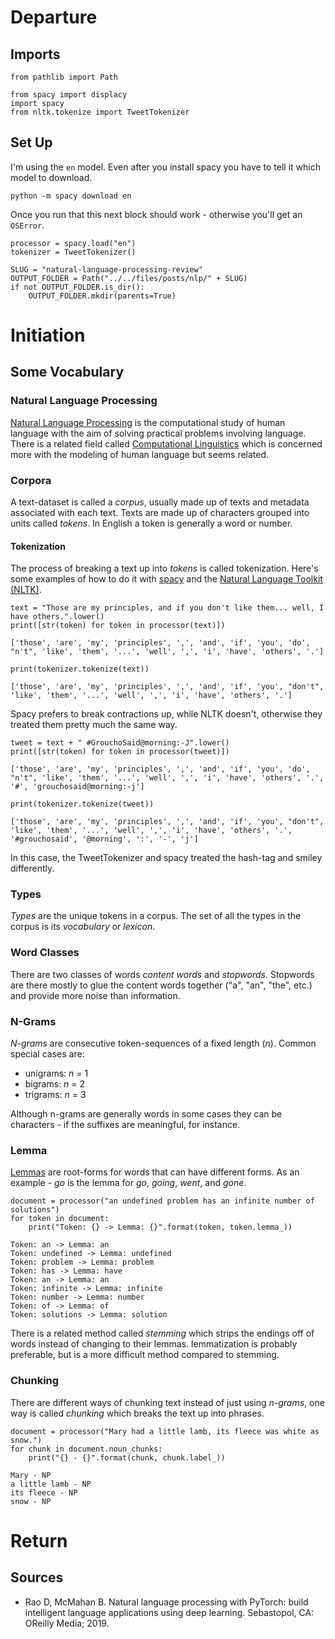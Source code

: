 #+BEGIN_COMMENT
.. title: Natural Language Processing Review
.. slug: natural-language-processing-review
.. date: 2019-04-07 17:12:29 UTC-07:00
.. tags: nlp,review
.. category: NLP
.. link: 
.. description: A review of Natural Language Processing
.. type: text
.. status: 
.. updated: 

#+END_COMMENT
#+OPTIONS: H:5
#+TOC: headlines 2
#+BEGIN_SRC ipython :session nlp :results none :exports none
%load_ext autoreload
%autoreload 2
#+END_SRC
* Departure
** Imports
#+begin_src ipython :session nlp :results none
from pathlib import Path
#+end_src
#+begin_src ipython :session nlp :results none
from spacy import displacy
import spacy
from nltk.tokenize import TweetTokenizer
#+end_src
** Set Up
   I'm using the =en= model. Even after you install spacy you have to tell it which model to download.

#+begin_example
python -m spacy download en
#+end_example

Once you run that this next block should work - otherwise you'll get an =OSError=.

#+begin_src ipython :session nlp :results none
processor = spacy.load("en")
tokenizer = TweetTokenizer()
#+end_src

#+begin_src ipython :session nlp :results none
SLUG = "natural-language-processing-review"
OUTPUT_FOLDER = Path("../../files/posts/nlp/" + SLUG)
if not OUTPUT_FOLDER.is_dir():
    OUTPUT_FOLDER.mkdir(parents=True)
#+end_src

* Initiation
** Some Vocabulary
*** Natural Language Processing
    [[https://www.wikiwand.com/en/Natural_language_processing][Natural Language Processing]] is the computational study of human language with the aim of solving practical problems involving language. There is a related field called [[https://www.wikiwand.com/en/Computational_linguistics][Computational Linguistics]] which is concerned more with the modeling of human language but seems related.
*** Corpora
    A text-dataset is called a /corpus/, usually made up of texts and metadata associated with each text. Texts are made up of characters grouped into units called /tokens/. In English a token is generally a word or number.
**** Tokenization
     The process of breaking a text up into /tokens/ is called tokenization. Here's some examples of how to do it with [[https://spacy.io/usage/spacy-101][spacy]] and the [[https://www.nltk.org][Natural Language Toolkit (NLTK)]].
#+begin_src ipython :session nlp :results output :exports both
text = "Those are my principles, and if you don't like them... well, I have others.".lower()
print([str(token) for token in processor(text)])
#+end_src

#+RESULTS:
: ['those', 'are', 'my', 'principles', ',', 'and', 'if', 'you', 'do', "n't", 'like', 'them', '...', 'well', ',', 'i', 'have', 'others', '.']

#+begin_src ipython :session nlp :results output :exports both
print(tokenizer.tokenize(text))
#+end_src

#+RESULTS:
: ['those', 'are', 'my', 'principles', ',', 'and', 'if', 'you', "don't", 'like', 'them', '...', 'well', ',', 'i', 'have', 'others', '.']

Spacy prefers to break contractions up, while NLTK doesn't, otherwise they treated them pretty much the same way.

#+begin_src ipython :session nlp :results output :exports both
tweet = text + " #GrouchoSaid@morning:-J".lower()
print([str(token) for token in processor(tweet)])
#+end_src

#+RESULTS:
: ['those', 'are', 'my', 'principles', ',', 'and', 'if', 'you', 'do', "n't", 'like', 'them', '...', 'well', ',', 'i', 'have', 'others', '.', '#', 'grouchosaid@morning:-j']

#+begin_src ipython :session nlp :results output :exports both
print(tokenizer.tokenize(tweet))
#+end_src

#+RESULTS:
: ['those', 'are', 'my', 'principles', ',', 'and', 'if', 'you', "don't", 'like', 'them', '...', 'well', ',', 'i', 'have', 'others', '.', '#grouchosaid', '@morning', ':', '-', 'j']

In this case, the TweetTokenizer and spacy treated the hash-tag and smiley differently.
*** Types
    /Types/ are the unique tokens in a corpus. The set of all the types in the corpus is its /vocabulary/ or /lexicon/. 
*** Word Classes
There are two classes of words /content words/ and /stopwords/. Stopwords are there mostly to glue the content words together ("a", "an", "the", etc.) and provide more noise than information.
*** N-Grams
    /N-grams/ are consecutive token-sequences of a fixed length (/n/). Common special cases are:
    - unigrams: /n/ = 1
    - bigrams: /n/ = 2
    - trigrams: /n/ = 3

Although n-grams are generally words in some cases they can be characters - if the suffixes are meaningful, for instance.
*** Lemma
[[https://www.wikiwand.com/en/Lemma_(morphology)][Lemmas]] are root-forms for words that can have different forms. As an example - /go/ is the lemma for /go/, /going/, /went/, and /gone/.

#+begin_src ipython :session nlp :results output :exports both
document = processor("an undefined problem has an infinite number of solutions")
for token in document:
    print("Token: {} -> Lemma: {}".format(token, token.lemma_))
#+end_src

#+RESULTS:
: Token: an -> Lemma: an
: Token: undefined -> Lemma: undefined
: Token: problem -> Lemma: problem
: Token: has -> Lemma: have
: Token: an -> Lemma: an
: Token: infinite -> Lemma: infinite
: Token: number -> Lemma: number
: Token: of -> Lemma: of
: Token: solutions -> Lemma: solution

There is a related method called /stemming/ which strips the endings off of words instead of changing to their lemmas. lemmatization is probably preferable, but is a more difficult method compared to stemming.
*** Chunking
    There are different ways of chunking text instead of just using /n-grams/, one way is called /chunking/ which breaks the text up into phrases.
#+begin_src ipython :session nlp :results output :exports both
document = processor("Mary had a little lamb, its fleece was white as snow.")
for chunk in document.noun_chunks:
    print("{} - {}".format(chunk, chunk.label_))
#+end_src

#+RESULTS:
: Mary - NP
: a little lamb - NP
: its fleece - NP
: snow - NP


* Return
** Sources
   - Rao D, McMahan B. Natural language processing with PyTorch: build intelligent language applications using deep learning. Sebastopol, CA: OReilly Media; 2019.
